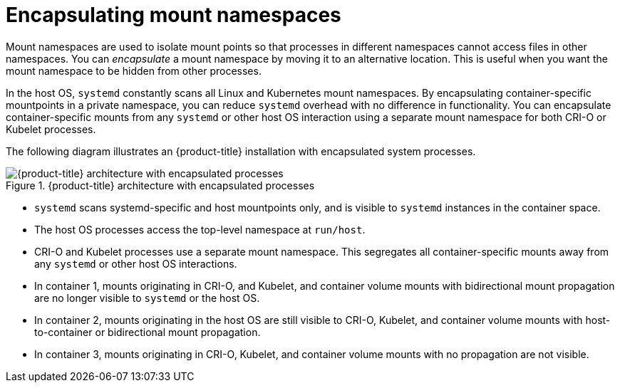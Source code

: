 // Module included in the following assemblies:
//
// * scalability_and_performance/optimizing-cpu-usage.adoc

[id="optimizing-by-encapsulation_{context}"]
= Encapsulating mount namespaces

Mount namespaces are used to isolate mount points so that processes in different namespaces cannot access files in other namespaces. You can _encapsulate_ a mount namespace by moving it to an alternative location. This is useful when you want the mount namespace to be hidden from other processes.

In the host OS, `systemd` constantly scans all Linux and Kubernetes mount namespaces. By encapsulating container-specific mountpoints in a private namespace, you can reduce `systemd` overhead with no difference in functionality. You can encapsulate container-specific mounts from any `systemd` or other host OS interaction using a separate mount namespace for both CRI-O or Kubelet processes.

The following diagram illustrates an {product-title} installation with encapsulated system processes.

.{product-title} architecture with encapsulated processes
image::after-k8s-mount-propagation.png[{product-title} architecture with encapsulated processes]

* `systemd` scans systemd-specific and host mountpoints only, and is visible to `systemd` instances in the container space.

* The host OS processes access the top-level namespace at `run/host`.

* CRI-O and Kubelet processes use a separate mount namespace. This segregates all container-specific mounts away from any `systemd` or other host OS interactions.

* In container 1, mounts originating in CRI-O, and Kubelet, and container volume mounts with bidirectional mount propagation are no longer visible to `systemd` or the host OS.

* In container 2, mounts originating in the host OS are still visible to CRI-O, Kubelet, and container volume mounts with host-to-container or bidirectional mount propagation.

* In container 3, mounts originating in CRI-O, Kubelet, and container volume mounts with no propagation are not visible.
